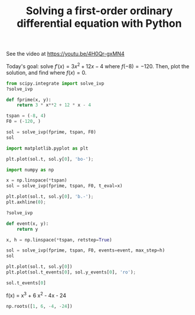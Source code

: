 #+title: Solving a first-order ordinary differential equation with Python

See the video at https://youtu.be/4H0Qr-gxMN4

Today's goal: solve $f'(x) = 3 x^2 + 12 x - 4$ where $f(-8)=-120$. Then, plot the solution, and find where $f(x)=0$.

#+attr_org: :width 600
[[././screenshots/2021-09-26:08:53:08.png]]
#+BEGIN_SRC jupyter-python
from scipy.integrate import solve_ivp
?solve_ivp
#+END_SRC

#+RESULTS:

#+BEGIN_SRC jupyter-python
def fprime(x, y):
    return 3 * x**2 + 12 * x - 4

tspan = (-8, 4)
F0 = (-120, )

sol = solve_ivp(fprime, tspan, F0)
sol
#+END_SRC

#+RESULTS:
#+begin_example
  message: 'The solver successfully reached the end of the integration interval.'
     nfev: 26
     njev: 0
      nlu: 0
      sol: None
   status: 0
  success: True
        t: array([-8.        , -7.89454203, -6.83996233,  3.70583468,  4.        ])
 t_events: None
        y: array([[-120.        , -110.49687882,  -35.93785936,   94.46893375,
         120.        ]])
 y_events: None
#+end_example

#+BEGIN_SRC jupyter-python
import matplotlib.pyplot as plt

plt.plot(sol.t, sol.y[0], 'bo-');
#+END_SRC

#+RESULTS:
[[file:./.ob-jupyter/2d0285b30f59757be1e448d04e4c95b067052729.png]]

#+BEGIN_SRC jupyter-python
import numpy as np

x = np.linspace(*tspan)
sol = solve_ivp(fprime, tspan, F0, t_eval=x)

plt.plot(sol.t, sol.y[0], 'b.-');
plt.axhline(0);
#+END_SRC

#+RESULTS:
[[file:./.ob-jupyter/a5df3126be7f4be7b14c464514a186c2c325396f.png]]

#+BEGIN_SRC jupyter-python
?solve_ivp
#+END_SRC

#+RESULTS:

#+BEGIN_SRC jupyter-python
def event(x, y):
    return y

x, h = np.linspace(*tspan, retstep=True)

sol = solve_ivp(fprime, tspan, F0, events=event, max_step=h)
sol
#+END_SRC

#+RESULTS:
#+begin_example
  message: 'The solver successfully reached the end of the integration interval.'
     nfev: 302
     njev: 0
      nlu: 0
      sol: None
   status: 0
  success: True
        t: array([-8.        , -7.89454203, -7.64964407, -7.40474611, -7.15984815,
       -6.91495019, -6.67005223, -6.42515427, -6.18025632, -5.93535836,
       -5.6904604 , -5.44556244, -5.20066448, -4.95576652, -4.71086856,
       -4.4659706 , -4.22107264, -3.97617468, -3.73127672, -3.48637876,
       -3.24148081, -2.99658285, -2.75168489, -2.50678693, -2.26188897,
       -2.01699101, -1.77209305, -1.52719509, -1.28229713, -1.03739917,
       -0.79250121, -0.54760325, -0.3027053 , -0.05780734,  0.18709062,
        0.43198858,  0.67688654,  0.9217845 ,  1.16668246,  1.41158042,
        1.65647838,  1.90137634,  2.1462743 ,  2.39117226,  2.63607021,
        2.88096817,  3.12586613,  3.37076409,  3.61566205,  3.86056001,
        4.        ])
 t_events: [array([-6., -2.,  2.])]
        y: array([[-120.        , -110.49687882,  -89.93373556,  -71.40361707,
         -54.81839682,  -40.08994824,  -27.13014479,  -15.85085994,
          -6.16396712,    2.0186602 ,    8.78514856,   14.22362453,
          18.42221463,   21.46904542,   23.45224345,   24.45993525,
          24.58024738,   23.90130638,   22.5112388 ,   20.49817118,
          17.95023007,   14.95554201,   11.60223355,    7.97843124,
           4.17226163,    0.27185125,   -3.63467335,   -7.45918561,
         -11.113559  ,  -14.50966697,  -17.55938297,  -20.17458045,
         -22.26713288,  -23.7489137 ,  -24.53179637,  -24.52765434,
         -23.64836107,  -21.80579001,  -18.91181461,  -14.87830834,
          -9.61714463,   -3.04019696,    4.94066124,   14.4135565 ,
          25.46661537,   38.1879644 ,   52.66573013,   68.98803911,
          87.24301788,  107.51879299,  120.        ]])
 y_events: [array([[ 2.66453526e-15],
       [-7.77156117e-16],
       [ 1.33226763e-15]])]
#+end_example


#+BEGIN_SRC jupyter-python
plt.plot(sol.t, sol.y[0])
plt.plot(sol.t_events[0], sol.y_events[0], 'ro');
#+END_SRC

#+RESULTS:
[[file:./.ob-jupyter/27e40e7129ea1302dac402d80e19bddeb51953e4.png]]

#+BEGIN_SRC jupyter-python
sol.t_events[0]
#+END_SRC

#+RESULTS:
: array([-6., -2.,  2.])


f(x) = x^3 + 6 x^2 - 4x - 24

#+BEGIN_SRC jupyter-python
np.roots([1, 6, -4, -24])
#+END_SRC

#+RESULTS:
: array([-6.,  2., -2.])
